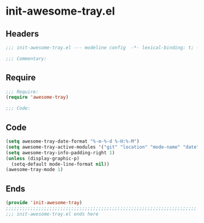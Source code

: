 * init-awesome-tray.el
:PROPERTIES:
:HEADER-ARGS: :tangle (concat temporary-file-directory "init-awesome-tray.el") :lexical t
:END:

** Headers
#+begin_src emacs-lisp
;;; init-awesome-tray.el --- modeline config  -*- lexical-binding: t; -*-

;;; Commentary:

  #+end_src

** Require
#+begin_src emacs-lisp
;;; Require:
(require 'awesome-tray)

;;; Code:
  #+end_src

** Code
#+begin_src emacs-lisp
(setq awesome-tray-date-format "%-m-%-d %-H:%-M")
(setq awesome-tray-active-modules '("git" "location" "mode-name" "date"))
(setq awesome-tray-info-padding-right 1)
(unless (display-graphic-p)
  (setq-default mode-line-format nil))
(awesome-tray-mode 1)
#+end_src

** Ends
#+begin_src emacs-lisp
(provide 'init-awesome-tray)
;;;;;;;;;;;;;;;;;;;;;;;;;;;;;;;;;;;;;;;;;;;;;;;;;;;;;;;;;;;;;;;;;;;;;;
;;; init-awesome-tray.el ends here
  #+end_src
